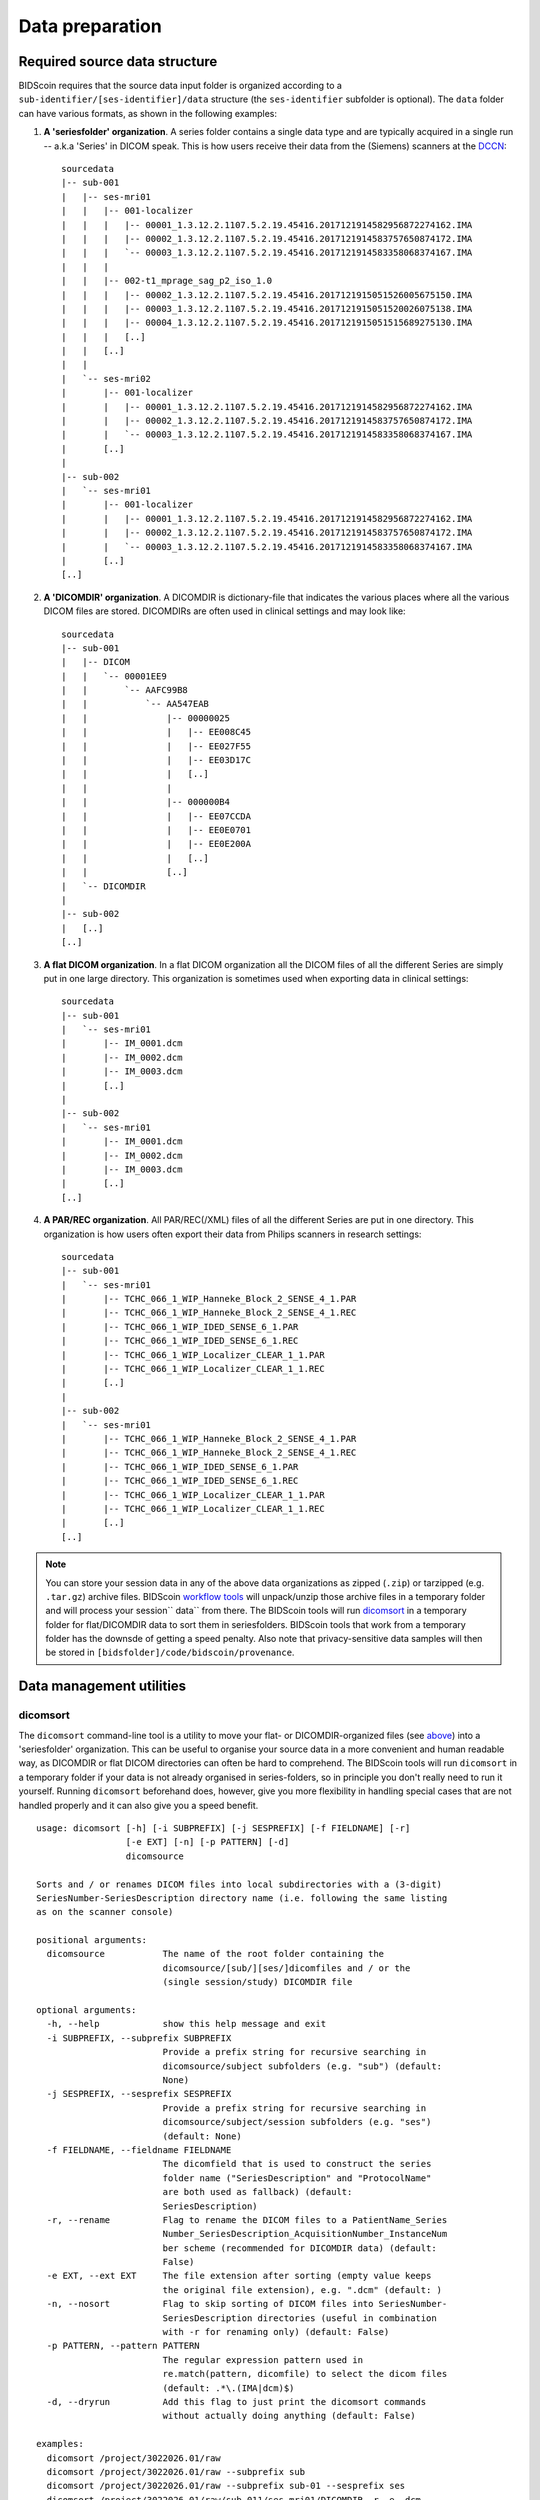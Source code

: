 Data preparation
================

Required source data structure
------------------------------

BIDScoin requires that the source data input folder is organized according to a ``sub-identifier/[ses-identifier]/data`` structure (the ``ses-identifier`` subfolder is optional). The ``data`` folder can have various formats, as shown in the following examples:

1. **A 'seriesfolder' organization**. A series folder contains a single data type and are typically acquired in a single run -- a.k.a 'Series' in DICOM speak. This is how users receive their data from the (Siemens) scanners at the `DCCN <https://www.ru.nl/donders/>`__::

    sourcedata
    |-- sub-001
    |   |-- ses-mri01
    |   |   |-- 001-localizer
    |   |   |   |-- 00001_1.3.12.2.1107.5.2.19.45416.2017121914582956872274162.IMA
    |   |   |   |-- 00002_1.3.12.2.1107.5.2.19.45416.2017121914583757650874172.IMA
    |   |   |   `-- 00003_1.3.12.2.1107.5.2.19.45416.2017121914583358068374167.IMA
    |   |   |
    |   |   |-- 002-t1_mprage_sag_p2_iso_1.0
    |   |   |   |-- 00002_1.3.12.2.1107.5.2.19.45416.2017121915051526005675150.IMA
    |   |   |   |-- 00003_1.3.12.2.1107.5.2.19.45416.2017121915051520026075138.IMA
    |   |   |   |-- 00004_1.3.12.2.1107.5.2.19.45416.2017121915051515689275130.IMA
    |   |   |   [..]
    |   |   [..]
    |   |
    |   `-- ses-mri02
    |       |-- 001-localizer
    |       |   |-- 00001_1.3.12.2.1107.5.2.19.45416.2017121914582956872274162.IMA
    |       |   |-- 00002_1.3.12.2.1107.5.2.19.45416.2017121914583757650874172.IMA
    |       |   `-- 00003_1.3.12.2.1107.5.2.19.45416.2017121914583358068374167.IMA
    |       [..]
    |
    |-- sub-002
    |   `-- ses-mri01
    |       |-- 001-localizer
    |       |   |-- 00001_1.3.12.2.1107.5.2.19.45416.2017121914582956872274162.IMA
    |       |   |-- 00002_1.3.12.2.1107.5.2.19.45416.2017121914583757650874172.IMA
    |       |   `-- 00003_1.3.12.2.1107.5.2.19.45416.2017121914583358068374167.IMA
    |       [..]
    [..]

2. **A 'DICOMDIR' organization**. A DICOMDIR is dictionary-file that indicates the various places where all the various DICOM files are stored. DICOMDIRs are often used in clinical settings and may look like::

    sourcedata
    |-- sub-001
    |   |-- DICOM
    |   |   `-- 00001EE9
    |   |       `-- AAFC99B8
    |   |           `-- AA547EAB
    |   |               |-- 00000025
    |   |               |   |-- EE008C45
    |   |               |   |-- EE027F55
    |   |               |   |-- EE03D17C
    |   |               |   [..]
    |   |               |
    |   |               |-- 000000B4
    |   |               |   |-- EE07CCDA
    |   |               |   |-- EE0E0701
    |   |               |   |-- EE0E200A
    |   |               |   [..]
    |   |               [..]
    |   `-- DICOMDIR
    |
    |-- sub-002
    |   [..]
    [..]

3. **A flat DICOM organization**. In a flat DICOM organization all the DICOM files of all the different Series are simply put in one large directory. This organization is sometimes used when exporting data in clinical settings::

    sourcedata
    |-- sub-001
    |   `-- ses-mri01
    |       |-- IM_0001.dcm
    |       |-- IM_0002.dcm
    |       |-- IM_0003.dcm
    |       [..]
    |
    |-- sub-002
    |   `-- ses-mri01
    |       |-- IM_0001.dcm
    |       |-- IM_0002.dcm
    |       |-- IM_0003.dcm
    |       [..]
    [..]

4. **A PAR/REC organization**. All PAR/REC(/XML) files of all the different Series are put in one directory. This organization is how users often export their data from Philips scanners in research settings::

    sourcedata
    |-- sub-001
    |   `-- ses-mri01
    |       |-- TCHC_066_1_WIP_Hanneke_Block_2_SENSE_4_1.PAR
    |       |-- TCHC_066_1_WIP_Hanneke_Block_2_SENSE_4_1.REC
    |       |-- TCHC_066_1_WIP_IDED_SENSE_6_1.PAR
    |       |-- TCHC_066_1_WIP_IDED_SENSE_6_1.REC
    |       |-- TCHC_066_1_WIP_Localizer_CLEAR_1_1.PAR
    |       |-- TCHC_066_1_WIP_Localizer_CLEAR_1_1.REC
    |       [..]
    |
    |-- sub-002
    |   `-- ses-mri01
    |       |-- TCHC_066_1_WIP_Hanneke_Block_2_SENSE_4_1.PAR
    |       |-- TCHC_066_1_WIP_Hanneke_Block_2_SENSE_4_1.REC
    |       |-- TCHC_066_1_WIP_IDED_SENSE_6_1.PAR
    |       |-- TCHC_066_1_WIP_IDED_SENSE_6_1.REC
    |       |-- TCHC_066_1_WIP_Localizer_CLEAR_1_1.PAR
    |       |-- TCHC_066_1_WIP_Localizer_CLEAR_1_1.REC
    |       [..]
    [..]

.. note::
   You can store your session data in any of the above data organizations as zipped (``.zip``) or tarzipped (e.g. ``.tar.gz``) archive files. BIDScoin `workflow tools <workflow.html>`_ will unpack/unzip those archive files in a temporary folder and will process your session`` data`` from there. The BIDScoin tools will run `dicomsort <#dicomsort>`__ in a temporary folder for flat/DICOMDIR data to sort them in seriesfolders. BIDScoin tools that work from a temporary folder has the downsde of getting a speed penalty. Also note that privacy-sensitive data samples will then be stored in ``[bidsfolder]/code/bidscoin/provenance``.

Data management utilities
-------------------------

dicomsort
^^^^^^^^^

The ``dicomsort`` command-line tool is a utility to move your flat- or DICOMDIR-organized files (see `above <#required-source-data-structure>`__) into a 'seriesfolder' organization. This can be useful to organise your source data in a more convenient and human readable way, as DICOMDIR or flat DICOM directories can often be hard to comprehend. The BIDScoin tools will run ``dicomsort`` in a temporary folder if your data is not already organised in series-folders, so in principle you don't really need to run it yourself. Running ``dicomsort`` beforehand does, however, give you more flexibility in handling special cases that are not handled properly and it can also give you a speed benefit.

::

    usage: dicomsort [-h] [-i SUBPREFIX] [-j SESPREFIX] [-f FIELDNAME] [-r]
                     [-e EXT] [-n] [-p PATTERN] [-d]
                     dicomsource

    Sorts and / or renames DICOM files into local subdirectories with a (3-digit)
    SeriesNumber-SeriesDescription directory name (i.e. following the same listing
    as on the scanner console)

    positional arguments:
      dicomsource           The name of the root folder containing the
                            dicomsource/[sub/][ses/]dicomfiles and / or the
                            (single session/study) DICOMDIR file

    optional arguments:
      -h, --help            show this help message and exit
      -i SUBPREFIX, --subprefix SUBPREFIX
                            Provide a prefix string for recursive searching in
                            dicomsource/subject subfolders (e.g. "sub") (default:
                            None)
      -j SESPREFIX, --sesprefix SESPREFIX
                            Provide a prefix string for recursive searching in
                            dicomsource/subject/session subfolders (e.g. "ses")
                            (default: None)
      -f FIELDNAME, --fieldname FIELDNAME
                            The dicomfield that is used to construct the series
                            folder name ("SeriesDescription" and "ProtocolName"
                            are both used as fallback) (default:
                            SeriesDescription)
      -r, --rename          Flag to rename the DICOM files to a PatientName_Series
                            Number_SeriesDescription_AcquisitionNumber_InstanceNum
                            ber scheme (recommended for DICOMDIR data) (default:
                            False)
      -e EXT, --ext EXT     The file extension after sorting (empty value keeps
                            the original file extension), e.g. ".dcm" (default: )
      -n, --nosort          Flag to skip sorting of DICOM files into SeriesNumber-
                            SeriesDescription directories (useful in combination
                            with -r for renaming only) (default: False)
      -p PATTERN, --pattern PATTERN
                            The regular expression pattern used in
                            re.match(pattern, dicomfile) to select the dicom files
                            (default: .*\.(IMA|dcm)$)
      -d, --dryrun          Add this flag to just print the dicomsort commands
                            without actually doing anything (default: False)

    examples:
      dicomsort /project/3022026.01/raw
      dicomsort /project/3022026.01/raw --subprefix sub
      dicomsort /project/3022026.01/raw --subprefix sub-01 --sesprefix ses
      dicomsort /project/3022026.01/raw/sub-011/ses-mri01/DICOMDIR -r -e .dcm

rawmapper
^^^^^^^^^

Another command-line utility that can be helpful in organizing your source data is ``rawmapper``. This utility can show you the overview (map) of all the values of DICOM-fields of interest in your data-set and, optionally, use these fields to rename your source data sub-folders (this can be handy e.g. if you manually entered subject-identifiers as [Additional info] at the scanner console and you want to use these to rename your subject folders).

::

    usage: rawmapper [-h] [-s SESSIONS [SESSIONS ...]]
                     [-d DICOMFIELD [DICOMFIELD ...]] [-w WILDCARD]
                     [-o OUTFOLDER] [-r] [-n SUBPREFIX] [-m SESPREFIX]
                     [--dryrun]
                     sourcefolder

    Maps out the values of a dicom field of all subjects in the sourcefolder, saves
    the result in a mapper-file and, optionally, uses the dicom values to rename
    the sub-/ses-id's of the subfolders. This latter option can be used, e.g.
    when an alternative subject id was entered in the [Additional info] field
    during subject registration (i.e. stored in the PatientComments dicom field)

    positional arguments:
      sourcefolder          The source folder with the raw data in
                            sub-#/ses-#/series organisation

    optional arguments:
      -h, --help            show this help message and exit
      -s SESSIONS [SESSIONS ...], --sessions SESSIONS [SESSIONS ...]
                            Space separated list of selected sub-#/ses-# names /
                            folders to be processed. Otherwise all sessions in the
                            bidsfolder will be selected (default: None)
      -d DICOMFIELD [DICOMFIELD ...], --dicomfield DICOMFIELD [DICOMFIELD ...]
                            The name of the dicomfield that is mapped / used to
                            rename the subid/sesid foldernames (default:
                            ['PatientComments'])
      -w WILDCARD, --wildcard WILDCARD
                            The Unix style pathname pattern expansion that is used
                            to select the series from which the dicomfield is
                            being mapped (can contain wildcards) (default: *)
      -o OUTFOLDER, --outfolder OUTFOLDER
                            The mapper-file is normally saved in sourcefolder or,
                            when using this option, in outfolder (default: None)
      -r, --rename          If this flag is given sub-subid/ses-sesid directories
                            in the sourcefolder will be renamed to sub-dcmval/ses-
                            dcmval (default: False)
      -n SUBPREFIX, --subprefix SUBPREFIX
                            The prefix common for all the source subject-folders
                            (default: sub-)
      -m SESPREFIX, --sesprefix SESPREFIX
                            The prefix common for all the source session-folders
                            (default: ses-)
      --dryrun              Add this flag to dryrun (test) the mapping or renaming
                            of the sub-subid/ses-sesid directories (i.e. nothing
                            is stored on disk and directory names are not actually
                            changed)) (default: False)

    examples:
      rawmapper /project/3022026.01/raw/
      rawmapper /project/3022026.01/raw -d AcquisitionDate
      rawmapper /project/3022026.01/raw -s sub-100/ses-mri01 sub-126/ses-mri01
      rawmapper /project/3022026.01/raw -r -d ManufacturerModelName AcquisitionDate --dryrun
      rawmapper raw/ -r -s sub-1*/* sub-2*/ses-mri01 --dryrun
      rawmapper -d EchoTime -w *fMRI* /project/3022026.01/raw

.. note::
   If these data management utilities do not satisfy your needs, then have a look at this `reorganize\_dicom\_files <https://github.com/robertoostenveld/bids-tools/blob/master/doc/reorganize_dicom_files.md>`__ tool.

